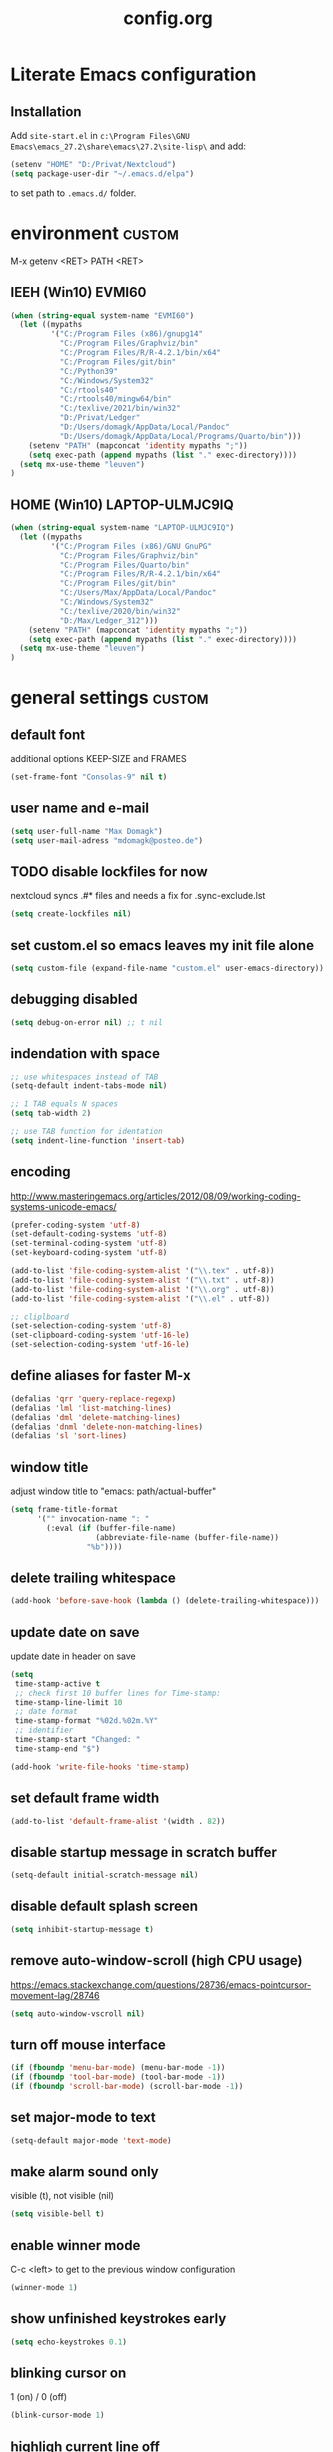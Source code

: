 ﻿#+TAGS: custom(c) lisp(l) usepackage(u)
#+SEQ_TODO: TODO(t) FIX(f) DISABLED(i) | DONE(d)
#+TITLE: config.org
#+Changed: 22.08.2022

* Literate Emacs configuration
** Installation
Add ~site-start.el~ in ~c:\Program Files\GNU Emacs\emacs_27.2\share\emacs\27.2\site-lisp\~ and add:
#+begin_src lisp
(setenv "HOME" "D:/Privat/Nextcloud")
(setq package-user-dir "~/.emacs.d/elpa")
#+end_src
to set path to ~.emacs.d/~ folder.


* environment                                                        :custom:
M-x getenv <RET> PATH <RET>
** IEEH (Win10) EVMI60
#+begin_src emacs-lisp
(when (string-equal system-name "EVMI60")
  (let ((mypaths
         '("C:/Program Files (x86)/gnupg14"
           "C:/Program Files/Graphviz/bin"
           "C:/Program Files/R/R-4.2.1/bin/x64"
           "C:/Program Files/git/bin"
           "C:/Python39"
           "C:/Windows/System32"
           "C:/rtools40"
           "C:/rtools40/mingw64/bin"
           "C:/texlive/2021/bin/win32"
           "D:/Privat/Ledger"
           "D:/Users/domagk/AppData/Local/Pandoc"
           "D:/Users/domagk/AppData/Local/Programs/Quarto/bin")))
    (setenv "PATH" (mapconcat 'identity mypaths ";"))
    (setq exec-path (append mypaths (list "." exec-directory))))
  (setq mx-use-theme "leuven")
)
#+end_src

** HOME (Win10) LAPTOP-ULMJC9IQ
#+begin_src emacs-lisp
(when (string-equal system-name "LAPTOP-ULMJC9IQ")
  (let ((mypaths
         '("C:/Program Files (x86)/GNU GnuPG"
           "C:/Program Files/Graphviz/bin"
           "C:/Program Files/Quarto/bin"
           "C:/Program Files/R/R-4.2.1/bin/x64"
           "C:/Program Files/git/bin"
           "C:/Users/Max/AppData/Local/Pandoc"
           "C:/Windows/System32"
           "C:/texlive/2020/bin/win32"
           "D:/Max/Ledger_312")))
    (setenv "PATH" (mapconcat 'identity mypaths ";"))
    (setq exec-path (append mypaths (list "." exec-directory))))
  (setq mx-use-theme "leuven")
)
#+end_src

* general settings                                                   :custom:
** default font
additional options KEEP-SIZE and FRAMES
#+begin_src emacs-lisp
(set-frame-font "Consolas-9" nil t)
#+end_src

** user name and e-mail
#+begin_src emacs-lisp
(setq user-full-name "Max Domagk")
(setq user-mail-adress "mdomagk@posteo.de")
#+end_src


** TODO disable lockfiles for now
nextcloud syncs .#* files and needs a fix for .sync-exclude.lst
#+begin_src emacs-lisp
(setq create-lockfiles nil)
#+end_src

** set custom.el so emacs leaves my init file alone
#+begin_src emacs-lisp
(setq custom-file (expand-file-name "custom.el" user-emacs-directory))
#+end_src

** debugging disabled
#+begin_src emacs-lisp
(setq debug-on-error nil) ;; t nil
#+end_src

** indendation with space
#+begin_src emacs-lisp
;; use whitespaces instead of TAB
(setq-default indent-tabs-mode nil)

;; 1 TAB equals N spaces
(setq tab-width 2)

;; use TAB function for identation
(setq indent-line-function 'insert-tab)
#+end_src


** encoding
http://www.masteringemacs.org/articles/2012/08/09/working-coding-systems-unicode-emacs/
#+begin_src emacs-lisp
(prefer-coding-system 'utf-8)
(set-default-coding-systems 'utf-8)
(set-terminal-coding-system 'utf-8)
(set-keyboard-coding-system 'utf-8)

(add-to-list 'file-coding-system-alist '("\\.tex" . utf-8))
(add-to-list 'file-coding-system-alist '("\\.txt" . utf-8))
(add-to-list 'file-coding-system-alist '("\\.org" . utf-8))
(add-to-list 'file-coding-system-alist '("\\.el" . utf-8))

;; cliplboard
(set-selection-coding-system 'utf-8)
(set-clipboard-coding-system 'utf-16-le)
(set-selection-coding-system 'utf-16-le)
#+end_src

** define aliases for faster M-x
#+begin_src emacs-lisp
(defalias 'qrr 'query-replace-regexp)
(defalias 'lml 'list-matching-lines)
(defalias 'dml 'delete-matching-lines)
(defalias 'dnml 'delete-non-matching-lines)
(defalias 'sl 'sort-lines)
#+end_src

** window title
adjust window title to "emacs: path/actual-buffer"
#+begin_src emacs-lisp
(setq frame-title-format
      '("" invocation-name ": "
        (:eval (if (buffer-file-name)
                   (abbreviate-file-name (buffer-file-name))
                 "%b"))))
#+end_src


** delete trailing whitespace
#+begin_src emacs-lisp
(add-hook 'before-save-hook (lambda () (delete-trailing-whitespace)))
#+end_src

** update date on save
update date in header on save
#+begin_src emacs-lisp
(setq
 time-stamp-active t
 ;; check first 10 buffer lines for Time-stamp:
 time-stamp-line-limit 10
 ;; date format
 time-stamp-format "%02d.%02m.%Y"
 ;; identifier
 time-stamp-start "Changed: "
 time-stamp-end "$")

(add-hook 'write-file-hooks 'time-stamp)
#+end_src

** set default frame width
#+begin_src emacs-lisp
(add-to-list 'default-frame-alist '(width . 82))
#+end_src

** disable startup message in scratch buffer
#+begin_src emacs-lisp
(setq-default initial-scratch-message nil)
#+end_src

** disable default splash screen
#+begin_src emacs-lisp
(setq inhibit-startup-message t)
#+end_src

** remove auto-window-scroll (high CPU usage)
https://emacs.stackexchange.com/questions/28736/emacs-pointcursor-movement-lag/28746
#+begin_src emacs-lisp
(setq auto-window-vscroll nil)
#+end_src

** turn off mouse interface
#+begin_src emacs-lisp
(if (fboundp 'menu-bar-mode) (menu-bar-mode -1))
(if (fboundp 'tool-bar-mode) (tool-bar-mode -1))
(if (fboundp 'scroll-bar-mode) (scroll-bar-mode -1))
#+end_src

** set major-mode to text
#+begin_src emacs-lisp
(setq-default major-mode 'text-mode)
#+end_src

** make alarm sound only
visible (t), not visible (nil)
#+begin_src emacs-lisp
(setq visible-bell t)
#+end_src

** enable winner mode
C-c <left> to get to the previous window configuration
#+begin_src emacs-lisp
(winner-mode 1)
#+end_src

** show unfinished keystrokes early
#+begin_src emacs-lisp
(setq echo-keystrokes 0.1)
#+end_src

** blinking cursor on
1 (on) / 0 (off)
#+begin_src emacs-lisp
(blink-cursor-mode 1)
#+end_src

** highligh current line off
1 (on) / 0 (off)
#+begin_src emacs-lisp
(global-hl-line-mode 0)
#+end_src

** enable CUA mode
Common User Access
#+begin_src emacs-lisp
;; windows-like behaviour to cut, copy & paste with ctrl + x, c & v
;; (setq cua-highlight-region-shift-only t) ;; no transient mark mode
;; (setq cua-toggle-set-mark nil) ;; original set-mark behavior, i.e. no transient-mark-mode
(cua-mode)
#+end_src

** syntax highlighting everywhere
#+begin_src emacs-lisp
(global-font-lock-mode t)
#+end_src

** sane select (mark) mode
#+begin_src emacs-lisp
(transient-mark-mode 1)
#+end_src

** entry deletes marked text
#+begin_src emacs-lisp
(delete-selection-mode t)
#+end_src

** match parentheses
#+begin_src emacs-lisp
(show-paren-mode t)
;;(setq show-paren-style 'expression)
;;(setq show-paren-when-point-in-periphery t)
;;(setq show-paren-when-point-inside-paren nil)
#+end_src

** font highlighting matlab .m files
#+begin_src emacs-lisp
(add-to-list 'auto-mode-alist '("\\.m\\'" . octave-mode))
#+end_src

** quit emacs with y or n
instead of yes or no accept y or n
#+begin_src emacs-lisp
(fset 'yes-or-no-p 'y-or-n-p)
#+end_src

** make sure all backup files only live in one place
#+begin_src emacs-lisp
(defvar my-backup-folder (concat "~/.emacs.d/backups" "/"))

(setq backup-directory-alist `((".*" . ,my-backup-folder))
      backup-by-copying t    ; Don't delink hardlinks
      version-control t      ; Use version numbers on backups
      delete-old-versions t  ; Automatically delete excess backups
      kept-new-versions 20   ; how many of the newest versions to keep
      kept-old-versions 5    ; and how many of the old
      )
#+end_src

** set auto-save directory
#+begin_src emacs-lisp
(setq auto-save-default nil) ; just turn off

;; ;; move to one directory
;;(setq auto-save-file-name-transforms `((".*" "~/.emacs.d/auto-save/" t)))
#+end_src

** visual line mode and toggle to truncate my lines
#+begin_src emacs-lisp
(global-visual-line-mode 1)
;; enable line wrap
(setq default-truncate-lines t)
;; make side by side buffers function the same as the main window
(setq truncate-partial-width-windows nil)
;; Add F3 to toggle line wrap
(global-set-key (kbd "<f3>") 'toggle-truncate-lines)

;;(setq-default truncate-lines nil)
#+end_src

** explicitly show the end of a buffer
#+begin_src emacs-lisp
(set-default 'indicate-empty-lines t)
#+end_src

** trash can support
#+begin_src emacs-lisp
(setq delete-by-moving-to-trash t)
#+end_src

** sentences have one space after a period
#+begin_src emacs-lisp
(setq sentence-end-double-space nil)
#+end_src



** Automatically revert buffers for changed files
#+begin_src emacs-lisp
(global-auto-revert-mode 1)
#+end_src

* functions                                                          :custom:
** mx-kill-buffer
It's simple. Bury the scratch buffer
#+begin_src emacs-lisp
(setq mx-never-kill-buffers '("*scratch*" "*Messages*"))

(defun mx-kill-buffer (buffer)
  "Protect some special buffers from getting killed."
  (interactive (list (current-buffer)))
  (if (member (buffer-name buffer) mx-never-kill-buffers)
      (call-interactively 'bury-buffer buffer)
    (kill-buffer buffer)))
#+end_src

** mx-ask-before-closing
#+begin_src emacs-lisp
(defun mx-ask-before-closing ()
  "Ask whether or not to close, and then close if y was pressed"
  (interactive)
  (if (yes-or-no-p (format "<<< close EMACS ???  >>>  "))
      (if (< emacs-major-version 22)
          (save-buffers-kill-terminal)
        (save-buffers-kill-emacs))))
#+end_src

** mx-rotate-windows
#+begin_src emacs-lisp
(defun mx-rotate-windows ()
  "Rotate your windows"
  (interactive)
  (cond ((not (> (count-windows)1))
         (message "You can't rotate a single window!"))
        (t
         (setq i 1)
         (setq numWindows (count-windows))
         (while  (< i numWindows)
           (let* (
                  (w1 (elt (window-list) i))
                  (w2 (elt (window-list) (+ (% i numWindows) 1)))

                  (b1 (window-buffer w1))
                  (b2 (window-buffer w2))

                  (s1 (window-start w1))
                  (s2 (window-start w2))
                  )
             (set-window-buffer w1  b2)
             (set-window-buffer w2 b1)
             (set-window-start w1 s2)
             (set-window-start w2 s1)
             (setq i (1+ i)))))))
#+end_src

** mx-save-symbol-at-point
copy word/symbol at point
#+begin_src emacs-lisp
(defun mx-save-symbol-at-point ()
  "Make symbol at point the latest kill in the kill ring."
  (interactive)
  (let ((symbol (thing-at-point 'symbol)))
    (when symbol (kill-new symbol))))

(global-set-key (kbd "M-w")  'mx-save-symbol-at-point)
#+end_src

** mx-next/previous-buffer
ignore buffers while switching
#+begin_src emacs-lisp
(setq mx-skippable-buffer-list '("*Messages*" "*ESS*" "*Flymake log*" "*Help*" "work.org" "home.org" "calendar.org" "*Calendar*"))

(setq mx-skippable-buffer-regex "^magit")

(defun mx-next-buffer ()
  "next-buffer that skips certain buffers"
  (interactive)
  (next-buffer)
  (while (or
          (member (buffer-name) mx-skippable-buffer-list)
          (string-match-p mx-skippable-buffer-regex (buffer-name)))
    (next-buffer)))

(defun mx-previous-buffer ()
  "previous-buffer that skips certain buffers"
  (interactive)
  (previous-buffer)
  (while (or
          (member (buffer-name) mx-skippable-buffer-list)
          (string-match-p mx-skippable-buffer-regex (buffer-name)))
    (previous-buffer)))
#+end_src

** xah-brackets
move cursor to brackets
#+begin_src emacs-lisp
(defvar xah-brackets nil "string of left/right brackets pairs.")
(setq xah-brackets "()[]{}<>（）［］｛｝⦅⦆〚〛“”‘’‹›«»「」〈〉《》【】〔〕『』〖〗〘〙｢｣❛❜❝❞⁽⁾₍₎")

(defvar xah-left-brackets '("(" "{" "[" "<" "〔" "【" "〖" "〈" "《" "「" "『" "“" "‘" "‹" "«" )
  "List of left bracket chars.")
(progn
  ;; make xah-left-brackets based on xah-brackets
  (setq xah-left-brackets '())
  (dotimes ($x (- (length xah-brackets) 1))
    (when (= (% $x 2) 0)
      (push (char-to-string (elt xah-brackets $x))
            xah-left-brackets)))
  (setq xah-left-brackets (reverse xah-left-brackets)))

(defvar xah-right-brackets '(")" "]" "}" ">" "〕" "】" "〗" "〉" "》" "」" "』" "”" "’" "›" "»")
  "list of right bracket chars.")
(progn
  (setq xah-right-brackets '())
  (dotimes ($x (- (length xah-brackets) 1))
    (when (= (% $x 2) 1)
      (push (char-to-string (elt xah-brackets $x))
            xah-right-brackets)))
  (setq xah-right-brackets (reverse xah-right-brackets)))

(defun xah-backward-left-bracket ()
  "Move cursor to the previous occurrence of left bracket.
  The list of brackets to jump to is defined by `xah-left-brackets'.
  URL `http://ergoemacs.org/emacs/emacs_navigating_keys_for_brackets.html'
  Version 2015-10-01"
  (interactive)
  (re-search-backward (regexp-opt xah-left-brackets) nil t))

(defun xah-forward-right-bracket ()
  "Move cursor to the next occurrence of right bracket.
  The list of brackets to jump to is defined by `xah-right-brackets'.
  URL `http://ergoemacs.org/emacs/emacs_navigating_keys_for_brackets.html'
  Version 2015-10-01"
  (interactive)
  (re-search-forward (regexp-opt xah-right-brackets) nil t))
#+end_src

* keybindings                                                        :custom:
** emacs
#+begin_src emacs-lisp
;; ESC cancels everything
(global-set-key (kbd "<escape>") 'keyboard-escape-quit)
(global-set-key (kbd "C-x C-c") 'mx-ask-before-closing)
(global-set-key (kbd "C-x C-b")  'project-find-file)
(global-set-key [f5] 'call-last-kbd-macro)
;;(global-set-key [f11] 'tool-bar-mode)
(global-set-key [f12] 'menu-bar-mode)
#+end_src

** editing
#+begin_src emacs-lisp
(global-set-key (kbd "M-w")  'mx-save-symbol-at-point)

;; comment marked lines (matlab-like)
(global-set-key (kbd "C-t") 'uncomment-region)
(global-set-key (kbd "C-r") 'comment-region)

(global-set-key (kbd "M-ö") 'comment-or-uncomment-region)

;; join following lines into 1 line (M-j)
(global-set-key (kbd "M-j")
                (lambda ()
                  (interactive)
                  (join-line -1)))
#+end_src

** movement
#+begin_src emacs-lisp
(global-set-key (kbd "C-<next>")
                (lambda ()
                  (interactive)
                  (ignore-errors (next-line 5))))

(global-set-key (kbd "C-<prior>")
                (lambda ()
                  (interactive)
                  (ignore-errors (previous-line 5))))

;; move between brackets
(global-set-key (kbd "M-8") 'xah-backward-left-bracket)
(global-set-key (kbd "M-9") 'xah-forward-right-bracket)
#+end_src

** buffer
#+begin_src emacs-lisp
(global-set-key (kbd "C-s") 'save-buffer)
(global-set-key (kbd "C-w") 'mx-kill-buffer)
(global-set-key (kbd "C-b") 'switch-to-buffer)
(global-set-key (kbd "C-S-<tab>") 'mx-next-buffer)
(global-set-key (kbd "C-<tab>") 'mx-previous-buffer)
;;(add-hook 'org-mode-hook
;;          '(lambda ()
;;             (define-key org-mode-map (kbd "C-<tab>") 'previous-buffer)))
#+end_src

** window
#+begin_src emacs-lisp
(global-set-key (kbd "S-C-<down>")  'enlarge-window)
(global-set-key (kbd "S-C-<up>")    'shrink-window)
(global-set-key (kbd "S-C-<left>")  'shrink-window-horizontally)
(global-set-key (kbd "S-C-<right>") 'enlarge-window-horizontally)

(global-set-key (kbd "M-o") 'other-window)
(global-set-key (kbd "M-p") 'mx-rotate-windows)
(global-set-key (kbd "M-1") 'delete-other-windows)
(global-set-key (kbd "M-2") 'split-window-horizontally)
(global-set-key (kbd "M-3") 'split-window-vertically)
(global-set-key (kbd "M-0") 'delete-window)

(global-unset-key (kbd "C-x 0")) ; was delete-window
(global-unset-key (kbd "C-x 3")) ; was split-window-horizontally
(global-unset-key (kbd "C-x 2")) ; was split-window-vertically
(global-unset-key (kbd "C-x 1")) ; was delete-other-window
(global-unset-key (kbd "C-x o")) ; was other-window
#+end_src


* org-mode                                                           :custom:
** general settings

#+begin_src emacs-lisp
(add-to-list 'auto-mode-alist '("\\.org\\'" . org-mode))

;; this is my org-directory
(setq org-directory "~/.emacs.d/org")

;; do not change states when archive TODOs
(setq org-archive-mark-done nil)

;; indentation
(setq org-startup-indented t)
(setq org-adapt-indentation nil)
(setq org-indent-indentation-per-level 1)
(setq org-indent-mode-turns-on-hiding-stars t)

;; enabling shift select
(setq org-support-shift-select t)
(setq org-startup-folded t)
(setq org-cycle-separator-lines 0)

(setq org-todo-keywords
      '((sequence "TODO(t)" "NEXT(n)" "SOMEDAY(s)" "|" "DONE(d)")
        (sequence "WAITING(w@/!)" "|" "CANCELED(c@)")))

;; TODO update keywords
(setq org-todo-keyword-faces
      '(;;("TODO"  . (:foreground "#b70101" :weight bold))
        ("NEXT"  . (:foreground "blue" :weight bold))
        ("SOMEDAY"  . (:foreground "forestgreen" :weight bold))
        ("WAITING"  . (:foreground "orange" :weight bold))
        ("DONE"  . (:foreground "grey" :weight bold))
        ("CANCELED"  . (:foreground "grey" :weight bold))
        ))

;; fast selection for states
(setq org-use-fast-todo-selection t)

;; log DONE status change
(setq org-log-done t)

;; keep log state notes in LOGBOOK
(setq org-log-state-notes-into-drawer "LOGBOOK")

;; Make it impossible to complete a task if subtasks are not done --> t (yes) nil (no)
(setq org-enforce-todo-dependencies nil)

;; Truncate clocked-in tasks in mode-line def. 0
(setq org-clock-string-limit 8)

;; html in browser and pdf in system deafult
(setq org-file-apps (quote ((auto-mode . emacs)
                            ("\\.x?html?\\'" . system)
                            ("\\.pdf\\'" . system))))
#+end_src

** org-agenda

#+begin_src emacs-lisp
;; link my GTD file to the agenda
(setq org-agenda-files
      (quote
       ("~/.emacs.d/org/inbox.org"
        "~/.emacs.d/org/home.org"
        "~/.emacs.d/org/work.org"
        "~/.emacs.d/org/calendar.org")))

;; agenda settings
(setq org-agenda-window-setup 'only-window); agenda takes whole window
(setq org-agenda-restore-windows-after-quit t)
(setq org-agenda-show-all-dates t)
(setq org-agenda-skip-deadline-if-done t)
(setq org-agenda-skip-scheduled-if-done t)

;; respect STARTUP: overview and don't unfold everything
(setq org-agenda-inhibit-startup nil)

;; only 1 day in agenda view
(setq org-agenda-span 1)

;; german day and month names, week starts with monday
(setq calendar-week-start-day 1
      calendar-day-name-array
      ["Sonntag" "Montag" "Dienstag" "Mittwoch"
       "Donnerstag" "Freitag" "Samstag"]
      calendar-month-name-array
      ["Januar" "Februar" "Maerz" "April" "Mai"
       "Juni" "Juli" "August" "September"
       "Oktober" "November" "Dezember"])

;; Set the times to display in the time grid
(setq org-agenda-time-grid (quote
                            ((daily today require-timed)
                             (0900 1100 1300 1500 1700)
                             "......" "----------------")))

;; max. 4 weeks
(setq org-deadline-warning-days 28)

;; truncate long lines in agenda view
;; https://superuser.com/a/531670
(add-hook 'org-agenda-mode-hook
          (lambda ()
            (visual-line-mode -1)
            (toggle-truncate-lines 1)))
#+end_src

** org-refile

#+begin_src emacs-lisp
(setq org-refile-targets
      '((nil :maxlevel . 5)
        (org-agenda-files :maxlevel . 5)))

(setq org-refile-use-outline-path 'file)
;; makes org-refile outline working with helm/ivy
(setq org-outline-path-complete-in-steps nil)
(setq org-refile-allow-creating-parent-nodes 'confirm)

;; save all org-buffers after refiling
(advice-add 'org-refile :after
	    (lambda (&rest _)
	      (org-save-all-org-buffers)))
#+end_src

** org-capture

#+begin_src emacs-lisp
(setq org-default-notes-file (concat org-directory "/inbox.org"))

;; create org-capture-templates
(setq org-capture-templates
      '(("i" "inbox.org" entry (file "~/.emacs.d/org/inbox.org")
         "* TODO %?\n%U\n")))
#+end_src


** org-babel
#+begin_src emacs-lisp

(org-babel-do-load-languages
 'org-babel-load-languages
 '((emacs-lisp . t)
   (R . t)
   ;;(ledger . t)
   (python . t)
   (latex . t)
   (dot . t)))

(defun mx-org-edit-src-save-key ()
  (local-set-key (kbd "C-s") 'org-edit-src-save))

(add-hook 'org-src-mode-hook 'mx-org-edit-src-save-key)

;; display the source code edit buffer in the current window, keeping
;; all other windows
(setq org-src-window-setup 'current-window)
;;(setq org-src-window-setup 'reorganize-frame)

(setq org-edit-src-auto-save-idle-delay 20) ;; in seconds; default 0 = off

;; preserve the indentation after editing a code block
(setq org-edit-src-content-indentation 0
      org-src-tab-acts-natively t
      org-src-preserve-indentation t)

;; I don't want to be prompted on every code block evaluation
(setq org-confirm-babel-evaluate nil)

;; Don't execute code blocks with C-c C-c use C-c C-v e instead
(setq org-babel-no-eval-on-ctrl-c-ctrl-c nil) ;; nil t

;; color my SRC code natively
(setq org-src-fontify-natively t)
#+end_src

** keybindings
#+begin_src emacs-lisp
(defun mx-org-file-home ()
  (interactive)
  (find-file "~/.emacs.d/org/home.org"))

(defun mx-org-file-work ()
  (interactive)
  (find-file "~/.emacs.d/org/work.org"))

(defun mx-org-file-inbox ()
  (interactive)
  (find-file "~/.emacs.d/org/inbox.org"))

(defun mx-org-todo ()
  (interactive)
  (org-narrow-to-subtree)
  (org-show-todo-tree nil)
  (widen))

;; FIXME doesn't work
(defun mx-org-capture-inbox ()
     (interactive)
     (call-interactively 'org-capture)
     (org-capture nil "i"))

(add-hook 'org-mode-hook
          '(lambda ()
             (local-set-key (kbd "S-C-<down>")  'enlarge-window)
             (local-set-key (kbd "S-C-<up>")    'shrink-window)
             (local-set-key (kbd "S-C-<left>")  'shrink-window-horizontally)
             (local-set-key (kbd "S-C-<right>") 'enlarge-window-horizontally)))


(global-set-key [f8]  'mx-org-todo)
(global-set-key [f9]  'mx-org-file-home)
(global-set-key [f10] 'mx-org-file-work)
(global-set-key [f11] 'mx-org-file-inbox)

(global-set-key (kbd "C-c a") 'org-agenda)
(global-set-key (kbd "C-c c") 'org-capture)
;;(global-set-key (kbd "C-c i") 'mx-org-capture-inbox)
;;(global-set-key (kbd "C-c l") 'org-store-link)
#+end_src

** custom agenda views
- https://blog.aaronbieber.com/2016/09/24/an-agenda-for-life-with-org-mode.html
#+begin_src emacs-lisp

(setq org-agenda-custom-commands
      '(
        ("x" "Agenda at home"
         ((agenda ""
                  ((org-agenda-files (remove "~/.emacs.d/org/work.org" org-agenda-files))))
          (todo "NEXT"
                ((org-agenda-overriding-header "Tasks")
                 (org-agenda-files (remove "~/.emacs.d/org/work.org" org-agenda-files))))
          (todo "WAITING"
                ((org-agenda-overriding-header "Waiting")
                 (org-agenda-files (remove "~/.emacs.d/org/work.org" org-agenda-files))))))

        ("X" "Tasks at home"
         ((todo "NEXT|TODO|WAITING"
                ((org-agenda-overriding-header "Tasks at Home")
                 (org-agenda-files (remove "~/.emacs.d/org/work.org" org-agenda-files))))))
        ;;(tags-todo "Lehre" ((org-agenda-overriding-header "Lehre & Betreuung"))))

        ("w" "Agenda at work"
         ((agenda ""
                  ((org-agenda-files (remove "~/.emacs.d/org/home.org" org-agenda-files))))
          (todo "NEXT"
                ((org-agenda-overriding-header "Tasks")
                 (org-agenda-files (remove "~/.emacs.d/org/home.org" org-agenda-files))))
          (todo "WAITING"
                ((org-agenda-overriding-header "Waiting")
                 (org-agenda-files (remove "~/.emacs.d/org/home.org" org-agenda-files))))))

        ("W" "Tasks at Work"
         ((todo "NEXT|TODO|WAITING"
                ((org-agenda-overriding-header "Tasks at Work")
                 (org-agenda-files (remove "~/.emacs.d/org/home.org" org-agenda-files))))))

        )
      )

#+end_src

** auto-update headers
- auto-update [x/y] in org-headers
- http://whattheemacsd.com/setup-org.el-01.html
#+begin_src emacs-lisp
(defun myorg-update-parent-cookie ()
  (when (equal major-mode 'org-mode)
    (save-excursion
      (ignore-errors
        (org-back-to-heading)
        (org-update-parent-todo-statistics)))))

(defadvice org-kill-line (after fix-cookies activate)
  (myorg-update-parent-cookie))

(defadvice kill-whole-line (after fix-cookies activate)
  (myorg-update-parent-cookie))
#+end_src

* abbreviations                                                      :custom:
#+begin_src emacs-lisp
(define-abbrev-table 'global-abbrev-table '(

 ("9t" "tar_target(@@),")
 ("9tt" "tar_target(@@, format = \"fst_tbl\"),")

 ("9m" "targets::tar_make()")
 ("9mm" "targets::tar_make(reporter = \"summary\")")

 ("9v" "targets::tar_visnetwork()")
 ("9vv" "targets::tar_visnetwork(targets_only = TRUE)")

 ("9l" "targets::tar_load(@@)")
 ("9r" "targets::tar_read(@@)")

 ("9p" "paint::paint(@@)")

 ("8png" "png(filename = \"@@.png\", units = \"cm\", res = 300, width = 16, height = 10)\n\ndev.off()")

 ("8r" "`r @@`")
 ("8rr" "```{r}\n@@\n```")
 ("8ra" "&rarr;")

 ("8eq" "\\begin{equation}\n@@\n\\end{equation}")

 ("8n" "&nbsp;")

 ("8nn" "::: notes\n\n@@\n\n:::")

 ("8R" "#+begin_src R\n@@\n#+end_src")

 ("8ä" "\\344")
 ("8Ä" "\\304")

 ("8ö" "\\366")
 ("8Ö" "\\326")

 ("8ü" "\\374")
 ("8Ü" "\\334")

 ("8sz" "\\337")

 ("8ref" "\\@ref(@@)")

))

;; stop asking whether to save newly added abbrev when quitting emacs
(setq save-abbrevs nil)

;; turn on abbrev mode globally
(setq-default abbrev-mode t)

;; https://stackoverflow.com/questions/15375759/how-to-control-cursor-placement-in-emacs-abbrev-expansion
(defadvice expand-abbrev (after my-expand-abbrev activate)
   ;; if there was an expansion
   (if ad-return-value
       ;; start idle timer to ensure insertion of abbrev activator
       ;; character (e.g. space) is finished
       (run-with-idle-timer 0 nil
                            (lambda ()
                              ;; if there is the string "@@" in the
                              ;; expansion then move cursor there and
                              ;; delete the string
                              (let ((cursor "@@"))
                                (if (search-backward cursor last-abbrev-location t)
                                    (delete-char (length cursor))))))))
 #+end_src

 #+RESULTS:
 : expand-abbrev

* mode-line                                                          :custom:
#+begin_src emacs-lisp
;; ;; show line-number in the mode line
;; (line-number-mode 1)
;;
;; ;; show column-number in the mode line
;; (column-number-mode 1)
;;
;; ;; show time (and date) in the mode line
;; ;; (setq display-time-day-and-date t)
;; (setq display-time-24hr-format t)
;; (display-time)

;; http://emacs-fu.blogspot.de/2011/08/customizing-mode-line.html
;; use setq-default to set it for /all/ modes
(setq-default mode-line-format
              (list

               ;; buffer name with face
               "--- "
               (propertize "%b " 'face 'mode-line-buffer-id)
               ;;"%b "

               ;; line and column
               "(%02l,%02c) "

               ;; relative position, size of file
               "[%p/%I] "

               ;; the current major mode for the buffer.
               "[%m] "

               "[" ;; insert vs overwrite mode, input-method in a tooltip
               '(:eval (propertize (if overwrite-mode "Ovr" "Ins")
                                   'help-echo (concat "Buffer is in "
                                                      (if overwrite-mode "overwrite" "insert") " mode")))
               ;; was this buffer modified since the last save?
               '(:eval (when (buffer-modified-p) (concat ",Mod")))
               ;; is this buffer read-only?
               '(:eval (when (buffer-read-only) (concat ",RO")))
               "] "

               ;; i want to see the 'pomodoro' status using (%M = global-mode-string)
               "%M"
               "%-" ;; fill with '-'
               ))
#+end_src

* recentf                                                            :custom:
a timer setting for recentf-mode without notifications to echo-area
https://gist.github.com/masutaka/1325654 (idle timer)
https://lists.gnu.org/archive/html/help-gnu-emacs/2010-12/msg02019.html
#+begin_src emacs-lisp

(recentf-mode 1)
(setq recentf-max-saved-items 2000)
(setq recentf-exclude '(".recentf"))

(defvar mx-recentf-list-prev nil)

(defun mx-recentf-save-list ()
  (interactive)
  "If recentf-list and previous recentf-list is equal,
     do nothing. Else recent-save-list and try to hide 'Wrote' message"
  (unless (equal recentf-list mx-recentf-list-prev)
    (setq old-message (current-message))
    (recentf-save-list)
    (message old-message)
    (setq mx-recentf-list-prev recentf-list)))

(run-with-idle-timer 60 t 'mx-recentf-save-list)

#+end_src


* dired                                                              :custom:
#+begin_src emacs-lisp
;; windows style
(setq ls-lisp-verbosity nil)

;; order directories first
(setq ls-lisp-dirs-first t)

;; windows behaviour (error message in emacs-25.1)
;;(setq ls-lisp-emulation 'MS Windows)

;; no domain with login name
(setq ls-lisp-ignore-case t)

;; sort by extension
(setq dired-listing-switches "-alX")

;; backspace behaves like in Total Comander
(add-hook 'dired-mode-hook
          (lambda ()
            (local-set-key [backspace] 'dired-up-directory)))
#+end_src


* python                                                             :custom:
#+begin_src emacs-lisp
(defun mx-python-start ()
  (interactive)
  (if (not (member "*Python*" (mapcar (function buffer-name) (buffer-list))))
      (progn (call-interactively 'run-python))))
;; Start python if not started. Send region if selected, line if not selected (whole def if it is def)
;; http://www.reddit.com/r/emacs/comments/1h4hyw/selecting_regions_pythonel/
(defun mx-python-eval ()
  (interactive)
  (mx-python-start)
  (if (and transient-mark-mode mark-active)     ; Check if selection is present
      (python-shell-send-region (point) (mark)) ; If selected, send region
    ;; If not selected, do all the following
    (beginning-of-line)                         ; Move to the beginning of line
    (if (looking-at "def")                      ; Check if the first word is def (function def)
        (progn                                  ; If it is def
          (python-shell-send-defun ())          ; Send whole def
          (python-nav-end-of-defun)             ; Move to the end of def
          (python-nav-forward-statement)        ; Move to the next statement
          )
      ;; If it is not def, do all the following
      (python-shell-send-region (point-at-bol) (point-at-eol))  ; Send the current line
      (python-nav-forward-statement)                            ; Move to the next statement
      )
    ;; Activate shell window, and switch back
    (progn
      (setq w-script (selected-window))         ; Remeber the script window
      (python-shell-switch-to-shell)            ; Switch to the shell
      (select-window w-script)                  ; Switch back to the script window
      )
    ))
;; Define hooks
(add-hook 'python-mode-hook             ; For Python script
          '(lambda()
             (local-set-key (kbd "<S-return>") 'mx-python-eval)
             (local-set-key (kbd "<C-return>") 'mx-python-eval)))

(setq python-shell-completion-native-enable nil)
#+end_src

* electric-pair                                                      :custom:
close automatically brackets
http://prodissues.com/2016/10/electric-pair-mode-in-emacs.html
https://www.emacswiki.org/emacs/ElectricPair (for specific modes only)
#+begin_src emacs-lisp
(electric-pair-mode 1)
(setq electric-pair-pairs '(
                            (?\" . ?\")
                            (?\` . ?\`)
                            (?\( . ?\))
                            (?\{ . ?\})
                            (?\[ . ?\])
                            ))
#+end_src


* xah-find                                                             :lisp:
- http://ergoemacs.org/emacs/elisp-xah-find-text.html
- reposository: https://github.com/maxmagmilch/xah-find
#+begin_src emacs-lisp
(load "~/.emacs.d/lisp/xah-find.el")
#+end_src

* rainbow-mode                                                         :lisp:
minor mode sets background color to strings that match color names, e.g. #0000ff is displayed in white with a blue background
#+begin_src emacs-lisp
(load "~/.emacs.d/lisp/rainbow-mode.el")

(add-hook 'ess-mode-hook 'rainbow-mode)

(add-hook 'emacs-lisp-mode-hook 'rainbow-mode)
#+end_src

* dracula-theme                                                        :lisp:
#+begin_src emacs-lisp
(load "~/.emacs.d/lisp/dracula-theme.el")

;; Don't change the font size for some headings and titles (default t)
(setq dracula-enlarge-headings nil)

(when (string-equal mx-use-theme "dracula")
  (setq org-todo-keyword-faces
        '(("PROJ"  . (:inherit org-todo))
          ("WAITING"  . (:inherit org-todo))))
  (load-theme 'dracula t))
#+end_src

* use-package                                                    :usepackage:
Set up ~package~ and ~use-package~.
#+begin_src emacs-lisp
(require 'package)
(setq package-check-signature nil)
(add-to-list 'package-archives
             '("melpa" . "https://melpa.org/packages/") t)
(package-initialize)

;; Bootstrap 'use-package'
(eval-after-load 'gnutls
  '(add-to-list 'gnutls-trustfiles "/etc/ssl/cert.pem"))
(unless (package-installed-p 'use-package)
  (package-refresh-contents)
  (package-install 'use-package))
(eval-when-compile
  (require 'use-package))
(require 'bind-key)
(setq use-package-always-ensure t)
#+end_src



* ivy                                                            :usepackage:
- http://oremacs.com/swiper/
- https://sam217pa.github.io/2016/09/13/from-helm-to-ivy/
#+begin_src emacs-lisp
(use-package ivy
  :ensure t
  ;; :custom-face
    ;; (ivy-current-match ((t :background "#FFE8FF" :foreground "#670034" :weight bold)))
    ;; (ivy-virtual ((t :foreground #7F7F7F)))
    ;; (ivy-minibuffer-match-face-2 ((t :background "#dddddd" :weight bold)))
  :config
  (ivy-mode 1)
  (setq ivy-display-style ' plain) ; 'fancy ' plain nil
  ;; use recentf and bookmark files
  (setq ivy-use-virtual-buffers t)
  ;; no "^" for counsel-M-x etc.
  (setq ivy-initial-inputs-alist nil)
  ;; No extra directories "./" and "../" in find-file
  (setq ivy-extra-directories '("./"))
  ;; ;; Always ignore buffers set in `ivy-ignore-buffers'
  ;; (setq ivy-use-ignore-default 'always)
  ;; ;; Ignore some buffers in `ivy-switch-buffer'
  ;; (setq ivy-ignore-buffers mx-skippable-buffers)
  ;; custom faces for ivy-switch-buffer
  ;; M-x list-faces-display
  ;; (setq ivy-switch-buffer-faces-alist
  ;;       '((dired-mode . ivy-subdir)
  ;;         (org-mode . ivy-org)))
  ;; minibuffer
  (bind-key "C-SPC" 'ivy-restrict-to-matches ivy-minibuffer-map)
  ;; minibuffer - scrolling - up
  (bind-key "<next>" 'ivy-scroll-up-command ivy-minibuffer-map)
  (bind-key "<right>" 'ivy-scroll-up-command ivy-minibuffer-map)
    ;; minibuffer - scrolling - down
  (bind-key "<prior>" 'ivy-scroll-down-command ivy-minibuffer-map)
  (bind-key "<left>" 'ivy-scroll-down-command ivy-minibuffer-map)
  (bind-key "C-m" 'ivy-alt-done ivy-minibuffer-map)
  (setq ivy-count-format "(%d/%d) ")
  ;; allow input not in order while searching
  (setq ivy-re-builders-alist '((t . ivy--regex-ignore-order))))
#+end_src

* counsel (for ivy)                                              :usepackage:
https://oremacs.com/swiper/
#+begin_src emacs-lisp

;; dont truncate lines in minibuffer
;; to fully see long file names with counsel-find-file
(add-hook 'minibuffer-setup-hook
      (lambda () (setq truncate-lines nil)))

(use-package counsel
  :ensure t
  :config
  ;; ignore . files or temporary files
  (setq counsel-find-file-ignore-regexp
        (concat
         ;; File names beginning with # or .
         "\\(?:\\`[#.]\\)"
         ;; File names ending with # or ~
         "\\|\\(?:\\`.+?[#~]\\'\\)"
         ;; File names ending with .aux
         "\\|\\.aux\\'"))
  :bind
  ("C-f" . swiper) ; swiper-isearch
  ("<f2>" . ivy-resume)
  ("M-y" . counsel-yank-pop)
  ("M-x" . counsel-M-x)
  ;;("C-b" . counsel-buffer-or-recentf)
  ("C-x C-f" . counsel-find-file)
  ("C-x C-r" . counsel-recentf) ;; counsel-buffer-or-recentf
  ("<f1> v" . counsel-describe-variable)
  ("<f1> f" . counsel-describe-function)
  ("<f1> k" . counsel-descbinds))
#+end_src

* swiper (for ivy)                                               :usepackage:
https://oremacs.com/swiper/
#+begin_src emacs-lisp
(use-package swiper
  :ensure t)
#+end_src

* smex (for ivy)                                                 :usepackage:
- enable history for M-x commands
#+begin_src emacs-lisp
(use-package smex
  :ensure t)
#+end_src

* multiple-cursors                                               :usepackage:
#+begin_src emacs-lisp
(use-package multiple-cursors
  :ensure t
  :bind
  ("C-<" . mc/mark-next-like-this)
  ("C->" . mc/unmark-next-like-this)
  ("C-c C-<" . mc/mark-all-like-this)
  ("M-n" . mc/insert-numbers))
#+end_src


* htmlize                                                        :usepackage:
#+begin_src emacs-lisp
(use-package htmlize
  :ensure t)
#+end_src

* hl-todo                                                        :usepackage:
- https://github.com/tarsius/hl-todo/tree/42f744ffb513cf2b95517144c64dbf3fc69f711a
- Highlight TODO and similar keywords in comments and strings
#+begin_src emacs-lisp
(use-package hl-todo
       :ensure t
       :custom-face
       (hl-todo ((t (:inherit hl-todo :italic t))))
       :hook ((prog-mode . hl-todo-mode)
              (yaml-mode . hl-todo-mode))
       :init
       (setq hl-todo-keyword-faces '(
               ("TODO"   . (:weight bold :foreground "#FF0000"))
               ("FIXME"  . (:weight bold :foreground "#FF0000"))
               ("DEBUG"  . (:weight bold :foreground "#A020F0"))
               ))
       :config
       (define-key hl-todo-mode-map (kbd "C-c p") 'hl-todo-previous)
       (define-key hl-todo-mode-map (kbd "C-c n") 'hl-todo-next)
       (define-key hl-todo-mode-map (kbd "C-c o") 'hl-todo-occur)
       (define-key hl-todo-mode-map (kbd "C-c i") 'hl-todo-insert))
#+end_src

* leuven-theme                                                   :usepackage:
#+begin_src emacs-lisp
(use-package leuven-theme
  :if (string-equal mx-use-theme "leuven")
  :ensure t
  ;;:disabled t
  :custom-face
  (font-latex-sectioning-0-face ((t (:height 1.5))))
  (font-latex-sectioning-1-face ((t (:height 1.4))))
  (org-document-title ((t (:height 1.4))))
  (font-lock-comment-face ((t (:slant normal))))
  :init
  (setq leuven-scale-outline-headlines nil)
  (setq leuven-scale-org-agenda-structure 1.2)
  (setq org-fontify-whole-heading-line t)
  (setq org-todo-keyword-faces
        '(("PROJ"  . (:weight bold :box (:line-width 1 :color "#C8ABD8") :foreground "#C8ABD8" :background "#E0E0F9"))
          ("WAITING"  . (:weight bold :box (:line-width 1 :color "#BFBF65") :foreground "#BFBF65" :background "#FFFFCC"))
          ("NEXT"  . (:weight bold :box (:line-width 1 :color "#8ea1b2") :foreground "#8ea1b2" :background "#CCE7FF"))
          ("SOMEDAY"  . (:weight bold :box (:line-width 1 :color "#a8c2a8") :foreground "#a8c2a8" :background nil))))
  :custom-face
  (mode-line-buffer-id  ((t (:weight normal))))
  (secondary-selection ((t (:background nil))))
  :config
  (load-theme 'leuven t))
#+end_src

* auctex                                                         :usepackage:
#+begin_src emacs-lisp
(use-package tex
  :ensure auctex
  :defer t
  :init
  ;; use PDF-LaTeX
  (setq TeX-PDF-mode t)
  (setq latex-run-command "pdflatex")
  ;; multifiles - query for master file.
  (setq-default TeX-master nil)
  ;; add custom created LaTeX commands
  (setq font-latex-match-reference-keywords
        '(("todo" "[{") ("discuss" "[{"))))
#+end_src

* ace-jump-mode                                                  :usepackage:
#+begin_src emacs-lisp
(use-package ace-jump-mode
  :ensure t
  :bind
  ("M-SPC" . ace-jump-mode)
  (:map org-mode-map
       ("M-SPC" . ace-jump-mode))
  (:map inferior-ess-mode-map
       ("M-SPC" . ace-jump-mode))
  )
#+end_src

* ace-window                                                     :usepackage:
#+begin_src emacs-lisp
(use-package ace-window
  :ensure t
  :bind ("M-o" . ace-window)
  :init
  (setq aw-keys '(?a ?s ?d ?f ?g ?h ?j ?k ?l)))
#+end_src


* move-text                                                      :usepackage:
#+begin_src emacs-lisp
(use-package move-text
  :ensure t
  :init (move-text-default-bindings))
#+end_src

* rainbow-delimiters                                             :usepackage:
https://github.com/Fanael/rainbow-delimiters
#+begin_src emacs-lisp
(use-package rainbow-delimiters
  :ensure t
  :init
  (add-hook 'tex-mode-hook #'rainbow-delimiters-mode)
  (add-hook 'LaTeX-mode-hook #'rainbow-delimiters-mode)
  (add-hook 'ess-mode-hook #'rainbow-delimiters-mode)
  (add-hook 'inferior-ess-mode-hook #'rainbow-delimiters-mode)
  (add-hook 'python-mode-hook #'rainbow-delimiters-mode)
  (add-hook 'emacs-lisp-mode-hook #'rainbow-delimiters-mode))
#+end_src

* goto-change                                                    :usepackage:
#+begin_src emacs-lisp
(use-package goto-chg
  :ensure t
  :bind
  ("M-," . goto-last-change)
  ("M-." . goto-last-change-reverse))
#+end_src

* ledger-mode                                                    :usepackage:
#+begin_src emacs-lisp
(use-package ledger-mode
  :ensure t
  :defer t
  :init
  (autoload 'ledger-mode "ledger-mode" "A major mode for Ledger" t)
  (add-to-list 'auto-mode-alist '("\\.ledger$" . ledger-mode)))
#+end_src

* org-pomodoro                                                   :usepackage:
#+begin_src emacs-lisp
(use-package org-pomodoro
  :ensure t
  :bind
  ("<f4>" . org-pomodoro)
  :init
  (add-hook 'org-pomodoro-finished-hook 'ding)
  (add-hook 'org-pomodoro-break-finished-hook 'ding)
  :config
  (setq org-pomodoro-format "W%s")
  (setq org-pomodoro-short-break-format "B%s")
  (setq org-pomodoro-long-break-format "LB%s")
  (setq org-pomodoro-time-format "%.2m")
  (setq org-pomodoro-keep-killed-pomodoro-time t))
#+end_src

* emacs speaks statistics                                        :usepackage:
http://ess.r-project.org/Manual/ess.html
c:\Program Files\R\R-4.1.0\library\base\R\Rprofile
add: .libPaths("D:/Daten/R/Library")
** custom functions
#+begin_src emacs-lisp
(defun R_insert_pipe_operator ()
  "R - |> operator or 'then' pipe operator"
  (interactive)
  (just-one-space 1)
  (insert "|>")
  (just-one-space 1))
  ;;(reindent-then-newline-and-indent))

(defun R_eval_current_line_and_step ()
  "cause Shift+Enter to send the current line to *R*"
  (interactive)
  (if (and transient-mark-mode mark-active)
      (call-interactively 'ess-eval-region)
    (call-interactively 'ess-eval-line-and-step)))

(defun R_tar_load_target_at_point ()
  "call targets::tar_load on object at point to load it into environment."
  (interactive)
  (let ((target (symbol-at-point)))
    (ess-eval-linewise (format "targets::tar_load(%s)\n" target))))

(defun R_tar_read_target_at_point ()
  "call targets::tar_read on object at point to load it into environment."
  (interactive)
  (let ((target (symbol-at-point)))
    (ess-eval-linewise (format "targets::tar_read(%s)\n" target))))

(defun R_tar_make ()
  "call targets::tar_make."
  (interactive)
    (ess-eval-linewise "targets::tar_make()\n"))

(defun R_bookdown_render_book ()
  "call bookdown::render_book."
  (interactive)
    (ess-eval-linewise "bookdown::render_book(\"index.Rmd\")\n"))

(defun R_tar_make_summary ()
  "call targets::tar_make(reporter = \"summary\")."
  (interactive)
    (ess-eval-linewise "Sys.time(); targets::tar_make(reporter = \"summary\", shortcut = TRUE)\n"))

(defun R_tar_visnetwork ()
  "call targets::tar_visnetwork."
  (interactive)
    (ess-eval-linewise "targets::tar_visnetwork()\n"))

(defun R_tar_visnetwork_targets_only ()
  "call targets::tar_visnetwork(targets_only = TRUE)."
  (interactive)
    (ess-eval-linewise "targets::tar_visnetwork(targets_only = TRUE)\n"))

;; fnmate (create R/function.R for written function())

;; https://github.com/MilesMcBain/fnmate/blob/master/vignettes/ess_bindings.Rmd
(defun text-around-cursor (&optional rows-around)
  (let ((rows-around (or rows-around 10))
  (current-line (line-number-at-pos))
  (initial-point (point)))
    (save-mark-and-excursion
      (goto-line (- current-line rows-around))
      (set-mark (point))
      (goto-line (+ current-line rows-around))
      (end-of-line)
      ;; Return a list of text, index
      (list (buffer-substring-no-properties (mark) (point))
            (+ (- initial-point (mark)) 1)))))

(defun strip-ess-output-junk (r-buffer)
  (with-current-buffer r-buffer
    (goto-char (point-min))
    (while (re-search-forward "\\+\s" nil t)
      (replace-match ""))))

(defun exec-r-fn-to-buffer (r_fn text)
  (let ((r-process (ess-get-process))
        (r-output-buffer (get-buffer-create "*R-output*")))
    (ess-string-command
     (format "cat(%s(%s))\n" r_fn text)
     r-output-buffer nil)
    (strip-ess-output-junk r-output-buffer)
    (save-mark-and-excursion
      (goto-char (point-max))
      (newline)
      (insert-buffer r-output-buffer))))

;; fnmate functions for keybindings
 (defun fnmate ()
   (interactive)
   (let* ((input-context (text-around-cursor))
          (text (prin1-to-string (car input-context)))
          (index (cdr input-context)))
     (ess-eval-linewise (format "fnmate::fnmate_fn.R(%s, %s)" text index))))

(defun fnmate-below ()
  (interactive)
  (let* ((input-context (text-around-cursor))
         (text (prin1-to-string (car input-context)))
         (index (cdr input-context))
         (args (format "%s, %s" text index)))
    (exec-r-fn-to-buffer "fnmate::fnmate_below" args)))
#+end_src

** custom keywords and highlights
- highlight custom keywords for {targets} package
#+begin_src emacs-lisp
(defvar ess-R-keywords
  '("if" "else" "repeat" "while" "function" "for" "in" "next" "break"
    "switch" "function" "return" "on.exit" "stop" ".Defunct" "tryCatch"
    "withRestarts" "invokeRestart"
    "recover" "browser"
    "tar_target" "tar_render" "tar_file")
  "Reserved words or special functions in the R language.")

;; https://stackoverflow.com/a/67654699
;; highlight along with current assignment ops
;; ess-R-font-lock-keywords contains (ess-R-fl-assign-ops . t) by default
(with-eval-after-load 'ess
  (cl-pushnew "|>" ess-R-assign-ops :test 'string=))

;; https://www.emacswiki.org/emacs/AddKeywords
;; (font-lock-add-keywords 'ess-mode
;;   '(("tar_target" . font-lock-function-name-face)
;;     ("tar_render" . font-lock-function-name-face)
;;     ("tar_file" . font-lock-function-name-face)))
#+end_src

** settings
#+begin_src emacs-lisp
(use-package ess
  :ensure t
  :commands R
  :init
  (require 'ess-site)
  (add-hook 'ess-mode-hook '(lambda ()
                              (local-set-key [(shift return)] 'R_eval_current_line_and_step)))
  :bind
  (:map inferior-ess-mode-map
        (";" .   ess-insert-assign)
        ("M--" . ess-insert-assign)
        ("<backtab>" . R_insert_pipe_operator))
  (:map ess-mode-map
        (";" .   ess-insert-assign)
        ("M--" . ess-insert-assign)
        ("<f7>" . ess-eval-paragraph-and-step)
        ("<backtab>" . R_insert_pipe_operator)
        ("C-c C-l" . R_tar_load_target_at_point))
  :config
  (setq ess-auto-width 'window)
  ;; no visible history on eval
  (setq ess-eval-visibly nil)
  ;; disable flymake on-the-fly syntax checking
  (setq ess-use-flymake nil)
  ;; start R in current working directory and no history
  (setq ess-ask-for-ess-directory nil)
  (setq ess-local-process-name "R")
  (setq ess-history-file nil)
  ;; only one help frame
  (setq ess-help-own-frame 'one)
  ;; on input/output show the bottom line
  (setq comint-scroll-to-bottom-on-input t)
  (setq comint-scroll-to-bottom-on-output t)
  (setq comint-move-point-for-output t)
  ;; identation
  ;;(set 'ess-arg-function-offset t)
  ;; 't', hitting TAB always just indents the current line.
  ;; If complete, TAB first tries to indent the current line, and if the line
  ;; was already indented, then try to complete the thing at point.
  (setq tab-always-indent 'complete)
  (setq ess-style 'RStudio)
  (setq ess-indent-with-fancy-comments nil)
  ;; Dedicated windows(frames)?
  ;;;; https://ess.r-project.org/Manual/ess.html#Controlling-buffer-display
  ;;(setq display-buffer-alist
  ;;    '(("^\\*R"
  ;;       (display-buffer-reuse-window display-buffer-pop-up-frame)
  ;;       (reusable-frames . 0))))
  )
#+end_src

#+RESULTS:
: R_tar_load_target_at_point

* yaml-mode                                                      :usepackage:
#+begin_src emacs-lisp
(use-package yaml-mode
  :ensure t
  :init
  (add-to-list 'auto-mode-alist '("\\.yml\\'" . yaml-mode)))
#+end_src

* magit                                                          :usepackage:
#+begin_src emacs-lisp
(use-package magit
  :ensure t
  ;;:config
  ;;;; update mode-line git status more often
  ;;(setq auto-revert-check-vc-info t)
  ;;;; check every 5 seconds
  ;;(setq auto-revert-interval 5)
  )
#+end_src

* transient (transient keybinds)                                 :usepackage:
comes with magit
Manuak:
- https://github.com/magit/transient/blob/master/docs/transient.org
Examples:
- https://www.reddit.com/r/emacs/comments/mx6xs2/transient_vs_hydra/
- https://www.reddit.com/r/emacs/comments/pn4on3/using_transients_as_custom_menus/
- https://www.reddit.com/r/emacs/comments/m518xh/transient_api_example_alternative_bindings_part_1/
- https://www.reddit.com/r/emacs/comments/pon0ee/transient_api_example_part_2_transientdostay/
- transient kubernetes
  - https://www.youtube.com/watch?v=w3krYEeqnyk
  - https://gist.github.com/abrochard/dd610fc4673593b7cbce7a0176d897de
#+begin_src emacs-lisp
(global-set-key (kbd "<apps>") 'mx-main-transient)
(define-transient-command mx-main-transient ()
  "Main"

  [["Org"
   ("oa" "agenda" org-agenda)
   ("oh" "home.org" mx-org-file-home)
   ("oi" "work.org" mx-org-file-work)]

   ["Files"
    ("ff" "find" project-find-file)
    ("fd" "dired" counsel-find-file)
    ("fr" "recentf" counsel-buffer-or-recentf)
    ("fb" "bookmark" counsel-bookmark)
    ("fg" "git" counsel-git)]

   ["Buffer"
    ("bk" "kill" mx-kill-buffer)
    ("bs" "save" save-buffer)
    ("bl" "list" list-buffers)]

   ["Window"
    ("wk" "kill" delete-frame)
    ("ww" "new" make-frame)]

   ["Describe"
    ("dk" "keybind" counsel-descbinds)
    ("df" "function" counsel-describe-function)
    ("dv" "variable" counsel-describe-variable)]]

  [["Git"
    ("g" "magit" magit-status)]

   ["{targets} run"
    ("tm" "make" R_tar_make)
    ("tM" "make summary" R_tar_make_summary)
    ("tv" "visnetwork" R_tar_visnetwork_targets_only)
    ("tV" "visnetwork complete" R_tar_visnetwork)]

   ["{targets} objects"
    ("tt" "load at point" R_tar_load_target_at_point)
    ("tr" "read at point" R_tar_read_target_at_point)
    ("tf" "fnmate at point" fnmate)]

   ["{Rmarkdown}"
    ("e" "polymode export" mx-polymode-export)
    ("r" "render book" R_bookdown_render_book)]]

  [" "
   ("<apps>" "quit" transient-quit-one)]
)
#+end_src

* polymode (Rmarkdown/Quarto)                                    :usepackage:
- Pandoc (https://pandoc.org/)
- Quarto (https://github.com/quarto-dev/quarto-emacs)

#+begin_src emacs-lisp
(use-package request
  :ensure t)

(use-package quarto-mode
  :ensure t
  :mode (("\\.qmd" . poly-quarto-mode)))

(use-package markdown-mode
  :ensure t
  :init
  (setq markdown-enable-math nil) ;; nil t
  :custom-face
  (markdown-italic-face ((t (:slant normal)))))

(add-hook 'markdown-mode-hook
          (lambda ()
            ;; [@...]
            (font-lock-add-keywords nil '(("\\[\\(\\@.+?\\)\\]" . font-lock-function-name-face)))
            ;; \@ref
            (font-lock-add-keywords nil '(("\\\\\\@ref" . font-lock-keyword-face)))
            ;; \begin latex commands
            (font-lock-add-keywords nil '(("\\\\[[:alnum:]]+" . font-lock-keyword-face)))
            ;; $...$ inline math
            (font-lock-add-keywords nil '(("\\$\\(.+?\\)\\$" . font-lock-keyword-face)))
            ))

(use-package poly-markdown
  :ensure t)

(use-package poly-R
  :ensure t)

(use-package polymode
  :ensure t
  :init
  (require 'poly-R)
  (require 'poly-markdown)
  :config
  (add-to-list 'auto-mode-alist '("\\.md$" . poly-gfm-mode))
  (add-to-list 'auto-mode-alist '("\\.Rmd$" . poly-markdown+r-mode))
  ;;(add-to-list 'auto-mode-alist '("\\.Rmd$" . poly-gfm+r-mode))
  (setq polymode-display-output-file nil)
  (setq polymode-display-process-buffers nil)
  (setq markdown-max-image-size (cons 600  nil)))

(defun mx-polymode-export ()
 "Delete process-buffer window after polymode-export"
 (interactive)
 (polymode-export)
 (delete-other-windows))
#+end_src

#+RESULTS:
: mx-polymode-export

** FIX Custom polymode Latex fences/innermodes
#+begin_src emacs-lisp

;; (define-innermode poly-markdown-latex-equation-innermode
;;   :mode 'latex-mode
;;   :head-matcher "^\\\\begin{equation}\n"
;;   :tail-matcher "^\\\\end{equation}"
;;   :head-mode 'host
;;   :tail-mode 'host)

;; (define-innermode poly-markdown-latex-eqnarray-innermode
;;   :mode 'latex-mode
;;   :head-matcher "^\\\\begin{eqnarray}\n"
;;   :tail-matcher "^\\\\end{eqnarray}"
;;   :head-mode 'host
;;   :tail-mode 'host)

;; (define-innermode poly-markdown-latex-align-innermode
;;   :mode 'latex-mode
;;   :head-matcher "^\\\\begin{align}\n"
;;   :tail-matcher "^\\\\end{align}"
;;   :head-mode 'host
;;   :tail-mode 'host)

;; (define-innermode poly-markdown-latex-double-dollar-innermode
;;   :mode 'latex-mode
;;   :head-matcher "^\\$\\$"
;;   :tail-matcher "^\\$\\$"
;;   :head-mode 'host
;;   :tail-mode 'host)

;; ;; (define-innermode poly-markdown-latex-single-dollar-innermode
;; ;;   :mode 'latex-mode
;; ;;   :head-matcher "\\s\\$\\S"
;; ;;   :tail-matcher "\\S\\$[:alnum:]"
;; ;;   :head-mode 'host
;; ;;   :tail-mode 'host)

;; (define-polymode poly-markdown+r-mode poly-markdown-mode :lighter " PM-Rmd"
;;   :innermodes '(poly-markdown-latex-equation-innermode
;;                 poly-markdown-latex-eqnarray-innermode
;;                 poly-markdown-latex-align-innermode
;;                 poly-markdown-latex-double-dollar-innermode
;;                 ;;poly-markdown-latex-single-dollar-innermode
;;                 :inherit poly-r-markdown-inline-code-innermode))
#+end_src

* mood-line                                                      :usepackage:
minimal mode-line configuration
#+begin_src emacs-lisp
(use-package mood-line
  :ensure t
  :init (mood-line-mode)
  :custom-face
  (mood-line-major-mode ((t (:background nil))))
  (mood-line-unimportant ((t (:foreground nil))))
  (mood-line-status-neutral ((t (:foreground nil))))
  (mood-line-status-info ((t (:foreground nil))))
  (mood-line-status-warning ((t (:foreground nil))))
  (mood-line-modified ((t (:inherit warning)))))

;; ;; mood-line faces
;; mood-line-buffer-name
;; mood-line-major-mode
;; mood-line-status-neutral
;; mood-line-status-info
;; mood-line-status-success
;; mood-line-status-warning
;; mood-line-status-error
;; mood-line-unimportant
;; mood-line-modified

#+end_src

* symbol-overlay                                                 :usepackage:
makes M-n and M-p look for and M-h highlight the symbol at point
#+begin_src emacs-lisp
(use-package symbol-overlay
  :ensure t
  :bind (:map symbol-overlay-mode-map
              ("M-h" . symbol-overlay-put)
              ("M-n" . symbol-overlay-jump-next)
              ("M-p" . symbol-overlay-jump-prev))
  :hook ((conf-mode . symbol-overlay-mode)
         (html-mode . symbol-overlay-mode)
         (prog-mode . symbol-overlay-mode)
         (yaml-mode . symbol-overlay-mode))
  :custom-face
  ;; no highlighting
  (symbol-overlay-default-face ((t (:background nil)))))
#+end_src
.
